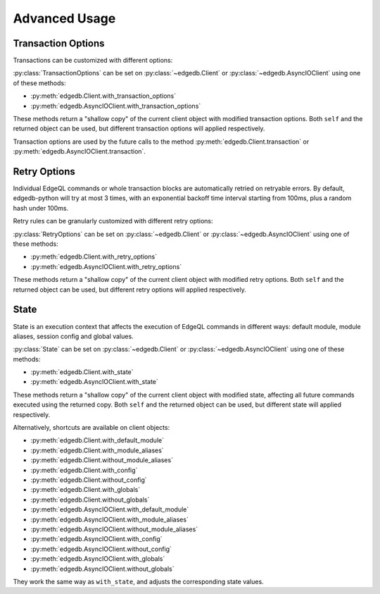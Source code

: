 .. _edgedb-python-advanced:

==============
Advanced Usage
==============

.. py:currentmodule:: edgedb


.. _edgedb-python-transaction-options:

Transaction Options
===================

Transactions can be customized with different options:

.. py:class:: TransactionOptions(isolation=IsolationLevel.Serializable, readonly=False, deferrable=False)

    :param IsolationLevel isolation: transaction isolation level
    :param bool readonly: if true the transaction will be readonly
    :param bool deferrable: if true the transaction will be deferrable

    .. py:method:: defaults()
        :classmethod:

        Returns the default :py:class:`TransactionOptions`.

.. py:class:: IsolationLevel

    Isolation level for transaction

    .. py:attribute:: Serializable

        Serializable isolation level

:py:class:`TransactionOptions` can be set on :py:class:`~edgedb.Client` or
:py:class:`~edgedb.AsyncIOClient` using one of these methods:

* :py:meth:`edgedb.Client.with_transaction_options`
* :py:meth:`edgedb.AsyncIOClient.with_transaction_options`

These methods return a "shallow copy" of the current client object with modified
transaction options. Both ``self`` and the returned object can be used, but
different transaction options will applied respectively.

Transaction options are used by the future calls to the method
:py:meth:`edgedb.Client.transaction` or :py:meth:`edgedb.AsyncIOClient.transaction`.


.. _edgedb-python-retry-options:

Retry Options
=============

Individual EdgeQL commands or whole transaction blocks are automatically retried on
retryable errors. By default, edgedb-python will try at most 3 times, with an
exponential backoff time interval starting from 100ms, plus a random hash under 100ms.

Retry rules can be granularly customized with different retry options:

.. py:class:: RetryOptions(attempts, backoff=default_backoff)

    :param int attempts: the default number of attempts
    :param Callable[[int], Union[float, int]] backoff: the default backoff function

    .. py:method:: with_rule(condition, attempts=None, backoff=None)

        Adds a backoff rule for a particular condition

        :param RetryCondition condition: condition that will trigger this rule
        :param int attempts: number of times to retry
        :param Callable[[int], Union[float, int]] backoff:
          function taking the current attempt number and returning the number
          of seconds to wait before the next attempt

    .. py:method:: defaults()
        :classmethod:

        Returns the default :py:class:`RetryOptions`.

.. py:class:: RetryCondition

    Specific condition to retry on for fine-grained control

    .. py:attribute:: TransactionConflict

        Triggered when a TransactionConflictError occurs.

    .. py:attribute:: NetworkError

        Triggered when a ClientError occurs.

:py:class:`RetryOptions` can be set on :py:class:`~edgedb.Client` or
:py:class:`~edgedb.AsyncIOClient` using one of these methods:

* :py:meth:`edgedb.Client.with_retry_options`
* :py:meth:`edgedb.AsyncIOClient.with_retry_options`

These methods return a "shallow copy" of the current client object with modified
retry options. Both ``self`` and the returned object can be used, but different
retry options will applied respectively.


.. _edgedb-python-state:

State
=====

State is an execution context that affects the execution of EdgeQL commands in
different ways: default module, module aliases, session config and global values.

.. py:class:: State(default_module=None, module_aliases={}, config={}, globals_={})

    :type default_module: str or None
    :param default_module:
        The *default module* that the future commands will be executed with.
        ``None`` means the default *default module* on the server-side,
        which is usually just ``default``.

    :param dict[str, str] module_aliases:
        Module aliases mapping of alias -> target module.

    :param dict[str, object] config:
        Non system-level config settings mapping of config name -> config value.

        For available configuration parameters refer to the
        :ref:`Config documentation <ref_std_cfg>`.

    :param dict[str, object] globals_:
        Global values mapping of global name -> global value.

        .. note::
            The global name can be either a qualified name like
            ``my_mod::glob2``, or a simple name under the default module.
            Simple names will be prefixed with the default module, while module
            aliases in qualified names - if any - will be resolved into actual
            module names.

    .. py:method:: with_default_module(module=None)

        Returns a new :py:class:`State` copy with adjusted default module.

        .. note::
            This will not affect the globals that are already stored in this
            state using simple names, because their names were resolved before
            this call to ``with_default_module()``, which affects only the
            future calls to the :py:meth:`with_globals` method.

        This is equivalent to using the ``set module`` command, or using the
        ``reset module`` command when giving ``None``.

        :type module: str or None
        :param module:
            Adjust the *default module*. If ``module`` is ``None``, the
            *default module* will be reset to default.

    .. py:method:: with_module_aliases(aliases_dict=None, /, **aliases)

        Returns a new :py:class:`State` copy with adjusted module aliases.

        .. note::
            This will not affect the globals that are already stored in this
            state using module aliases, because their names were resolved
            before this call to ``with_module_aliases()``, which affects only
            the future calls to the :py:meth:`with_globals` method.

        This is equivalent to using the ``set alias`` command.

        :type aliases_dict: dict[str, str] or None
        :param aliases_dict:
            Adjust the module aliases by merging with the given alias -> target
            module mapping. This is an optional positional-only argument.

        :param dict[str, str] aliases:
            Adjust the module aliases by merging with the given alias -> target
            module mapping, after applying ``aliases_dict`` if set.

    .. py:method:: without_module_aliases(*aliases)

        Returns a new :py:class:`State` copy without specified module aliases.

        .. note::
            This will not affect the globals that are already stored in this
            state using module aliases, because their names were resolved
            before this call to ``without_module_aliases()``, which affects
            only the future calls to the :py:meth:`with_globals` method.

        This is equivalent to using the ``reset alias`` command.

        :param tuple[str] aliases:
            Adjust the module aliases by dropping the specified aliases if they
            were set, no errors will be raised if they weren't.

            If no aliases were given, all module aliases will be dropped.

    .. py:method:: with_config(config_dict=None, /, **config)

        Returns a new :py:class:`State` copy with adjusted session config.

        This is equivalent to using the ``configure session set`` command.

        :type config_dict: dict[str, object] or None
        :param config_dict:
            Adjust the config settings by merging with the given config name ->
            config value mapping. This is an optional positional-only argument.

        :param dict[str, object] config:
            Adjust the config settings by merging with the given config name ->
            config value mapping, after applying ``config_dict`` if set.

    .. py:method:: without_config(*config_names)

        Returns a new :py:class:`State` copy without specified session config.

        This is equivalent to using the ``configure session reset`` command.

        :param tuple[str] config_names:
            Adjust the config settings by resetting the specified config to
            default if they were set, no errors will be raised if they weren't.

            If no names were given, all session config will be reset.

    .. py:method:: with_globals(globals_dict=None, /, **globals_)

        Returns a new :py:class:`State` copy with adjusted global values.

        .. note::
            The globals are stored with their names resolved into the actual
            fully-qualified names using the current default module and module
            aliases set on this state.

        This is equivalent to using the ``set global`` command.

        :type globals_dict: dict[str, object] or None
        :param globals_dict:
            Adjust the global values by merging with the given global name ->
            global value mapping. This is an optional positional-only argument.

        :param dict[str, object] globals_:
            Adjust the global values by merging with the given global name ->
            global value mapping, after applying ``globals_dict`` if set.

    .. py:method:: without_globals(*global_names)

        Returns a new :py:class:`State` copy without specified globals.

        This is equivalent to using the ``reset global`` command.

        :param tuple[str] global_names:
            Adjust the globals by resetting the specified globals to default if
            they were set, no errors will be raised if they weren't.

            If no names were given, all globals will be reset.

:py:class:`State` can be set on :py:class:`~edgedb.Client` or
:py:class:`~edgedb.AsyncIOClient` using one of these methods:

* :py:meth:`edgedb.Client.with_state`
* :py:meth:`edgedb.AsyncIOClient.with_state`

These methods return a "shallow copy" of the current client object with
modified state, affecting all future commands executed using the returned copy.
Both ``self`` and the returned object can be used, but different state will
applied respectively.

Alternatively, shortcuts are available on client objects:

* :py:meth:`edgedb.Client.with_default_module`
* :py:meth:`edgedb.Client.with_module_aliases`
* :py:meth:`edgedb.Client.without_module_aliases`
* :py:meth:`edgedb.Client.with_config`
* :py:meth:`edgedb.Client.without_config`
* :py:meth:`edgedb.Client.with_globals`
* :py:meth:`edgedb.Client.without_globals`
* :py:meth:`edgedb.AsyncIOClient.with_default_module`
* :py:meth:`edgedb.AsyncIOClient.with_module_aliases`
* :py:meth:`edgedb.AsyncIOClient.without_module_aliases`
* :py:meth:`edgedb.AsyncIOClient.with_config`
* :py:meth:`edgedb.AsyncIOClient.without_config`
* :py:meth:`edgedb.AsyncIOClient.with_globals`
* :py:meth:`edgedb.AsyncIOClient.without_globals`

They work the same way as ``with_state``, and adjusts the corresponding state
values.
